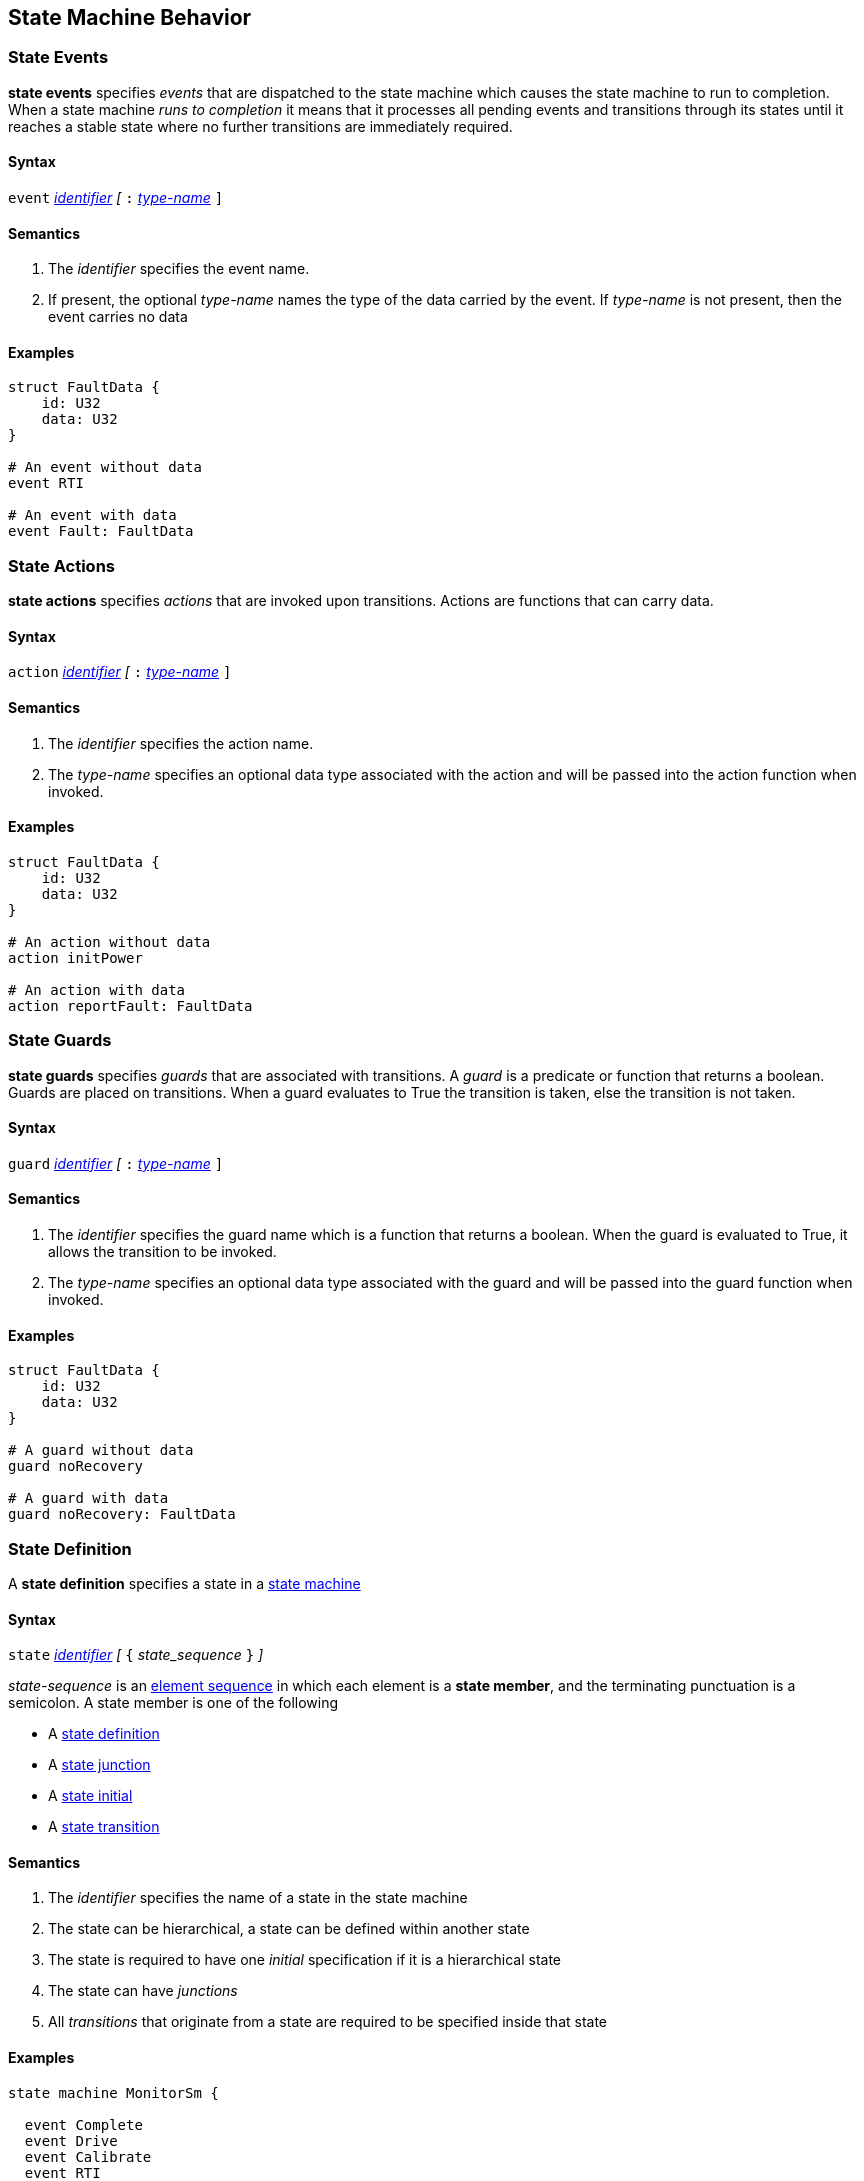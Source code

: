 
== State Machine Behavior


=== State Events

*state events* specifies _events_ that are dispatched to the state machine which causes the state machine to run to completion.
When a state machine _runs to completion_ it means that it processes all pending events and transitions through its states until it reaches a stable state where no further transitions are immediately required.

==== Syntax
`event`
<<Lexical-Elements_Identifiers,_identifier_>>
_[_
`:` 
<<Type-Names,_type-name_>>
`]`

==== Semantics
. The _identifier_ specifies the event name.

. If present, the optional _type-name_ names the type of the data carried by the event.  If _type-name_ is not present, then the event carries no data

==== Examples

[source,fpp]
----
struct FaultData {
    id: U32
    data: U32
}

# An event without data
event RTI

# An event with data
event Fault: FaultData
----

=== State Actions

*state actions* specifies _actions_ that are invoked upon transitions.  Actions are functions that can carry data.

==== Syntax
`action`
<<Lexical-Elements_Identifiers,_identifier_>>
_[_
`:` 
<<Type-Names,_type-name_>>
`]`

==== Semantics
. The _identifier_ specifies the action name.

. The _type-name_ specifies an optional data type associated with the action and will be
passed into the action function when invoked.

==== Examples

[source,fpp]
----
struct FaultData {
    id: U32
    data: U32
}

# An action without data
action initPower

# An action with data
action reportFault: FaultData

----

=== State Guards

*state guards* specifies _guards_ that are associated with transitions.  A _guard_ is a predicate or function that returns a boolean.  Guards are placed on transitions.  When a guard evaluates to True the transition is taken, else the transition is not taken.

==== Syntax
`guard`
<<Lexical-Elements_Identifiers,_identifier_>>
_[_
`:` 
<<Type-Names,_type-name_>>
`]`

==== Semantics
. The _identifier_ specifies the guard name which is a function that returns a boolean.  When the guard is evaluated to True, it allows the transition to be invoked.

. The _type-name_ specifies an optional data type associated with the guard and will be
passed into the guard function when invoked.

==== Examples

[source,fpp]
----
struct FaultData {
    id: U32
    data: U32
}

# A guard without data
guard noRecovery

# A guard with data
guard noRecovery: FaultData
----

=== State Definition

A *state definition* specifies a state in a 
<<Definitions_State-Machine-Definitions,state machine>>  

==== Syntax

`state` <<Lexical-Elements_Identifiers,_identifier_>>
_[_ `{` _state_sequence_ `}` _]_

_state-sequence_ is an 
<<Element-Sequences,element sequence>> in
which each element is a *state member*,
and the terminating punctuation is a semicolon.
A state member is one of the following

* A <<State-Machine-Behavior_State-Definition,state definition>>
* A <<State-Machine-Behavior_State-Junction,state junction>>
* A <<State-Machine-Behavior_State-Initial,state initial>>
* A <<State-Machine-Behavior_State-Transition,state transition>>


==== Semantics

. The _identifier_ specifies the name of a state in the state machine

. The state can be hierarchical, a state can be defined within another state

. The state is required to have one _initial_ specification if it is a hierarchical state

. The state can have _junctions_

. All _transitions_ that originate from a state are required to be specified inside that state

==== Examples

[source,fpp]
----
state machine MonitorSm {

  event Complete
  event Drive
  event Calibrate
  event RTI
  event Stop
  event Fault
  
  action init2
  action doCalibrate
  action motorControl
  action reportFault

  guard calibrateReady

  initial DEVICE_ON
  
  state DEVICE_ON {

    initial INITIALIZING do init2

    state INITIALIZING {
      on Complete visit IDLE
    }

    state IDLE {
      on Drive visit DRIVING
      on Calibrate if calibrateReady visit CALIBRATING
    }

    state CALIBRATING {
      on RTI do doCalibrate
      on Fault visit Idle do reportFault
      on Complete visit IDLE
    }

    state DRIVING {
      on RTI do motorControl
      on Stop visit IDLE
    }

  }

}
----

=== State Initial

A *state initial* specifies an initial state transition  

==== Syntax

`initial` 
<<Scoping-of-Names_Qualified-Identifiers,_qual-ident_>>
_[_
`do`
<<Lexical-Elements_Identifiers,_identifier_>>
_]_

==== Semantics

. The _qual-ident_ specifies the state or junction that will be visited when the state machine starts running.

. An _initial_ specification is required at the top of the state machine

. An _initial_ specification is required at the top of every hierarchical state
 
. The optional _identifier_ after the keyword `do` specifies the action performed before visiting the initial state

==== Examples

[source,fpp]
----
state machine Device {

  action initDevices

  initial ON

  state ON {

    initial POWERING_UP do initDevices

    state POWERING_UP {

    }
  }
----

=== State Junction

A *state junction* specifies a state junction in a  
<<Definitions_State-Machine-Definitions,state machine>>.  
A _junction_ is a type of psuedo state.  It serves as an intermediate point in a transition path allowing a transtion to branch based on the returned value of the _guard_ (predicate).  Other psuedo states in the state machine terminology are _initial_ and _final_

==== Syntax

`junction` <<Lexical-Elements_Identifiers,_identifier_>>
`{`
`if` <<Lexical-Elements_Identifiers,_identifier_>> <<State-Machine-Behavior_State-Visit,state visit>>
`else` <<State-Machine-Behavior_State-Visit,state visit>>
`}`

==== Semantics

. The _identifier_ after the keyword `junction` is the name of the _junction_. 

. Each _junction_ requires a unique name.

. The _identifier_ after the keyword `if` specifies the name of the _guard_

. The _state visit_ specifies the state to enter with an optional action

==== Examples

[source,fpp]
----
state machine Device {

  action initPower
  guard coldStart

  initial J1

  junction J1 {
    if coldStart visit OFF
    else visit ON do initPower
  }

  state OFF {

  }

  state ON {

  }

}
----

=== State Transition

A *state transition* specifies a state transition in a  
<<Definitions_State-Machine-Definitions,state machine>>  

==== Syntax

A state transition is one of the following:

* _regular_transtion_
* _self_transition_

_regular_transition_ has the following syntax:

* `on` <<Lexical-Elements_Identifiers,_identifier_>>
_[_
`if` <<Lexical-Elements_Identifiers,_identifier_>>
_]_
<<State-Machine-Behavior_State-Visit,state visit>>

_self_transition_ has the following syntax:

* `on` <<Lexical-Elements_Identifiers,_identifier_>>
_[_
`if` <<Lexical-Elements_Identifiers,_identifier_>>
_]_
do` <<Lexical-Elements_Identifiers,_identifier_>>


==== Semantics

. The _identifier_ after the keyword `on` is the name of the _event_ that triggers this transition 

. The optional _identifier_ after the keyword `if` is the name of the _guard_ for this transition

. The _identifier_ after the keyword `do` is the action performed

. The _state visit_ specifies the name of the target state and the optional action performed

==== Examples

[source,fpp]
----
state machine Device {

  event RTI
  event PowerOn
  
  action performStuff
  action getReady

  guard initComplete

  initial OFF

  state OFF
    on PowerOn if initComplete visit ON do getReady

  }

  state ON {
    on RTI do performStuff
  }

}

----

=== State Visit

A *state visit* specifies a visit or entry into another state with optional actions  

==== Syntax

`visit` <<Scoping-of-Names_Qualified-Identifiers,_qual-ident_>>
_[_
`do` <<Lexical-Elements_Identifiers,_identifier_>>
_]_

==== Semantics

. The _qual-ident_ after the keyword `visit` is the _state_ which is visited or entered 

. The optional _identifier_ after the keyword `do` specifies the action performed when the transition is taken

==== Examples

[source,fpp]
----
state machine Device {

    event PowerOn
    
    action getReady

    guard initComplete

    initial OFF

    state OFF {
        on PowerOn if initComplete visit ON do getReady

    }

    state ON {

    }

}

----

